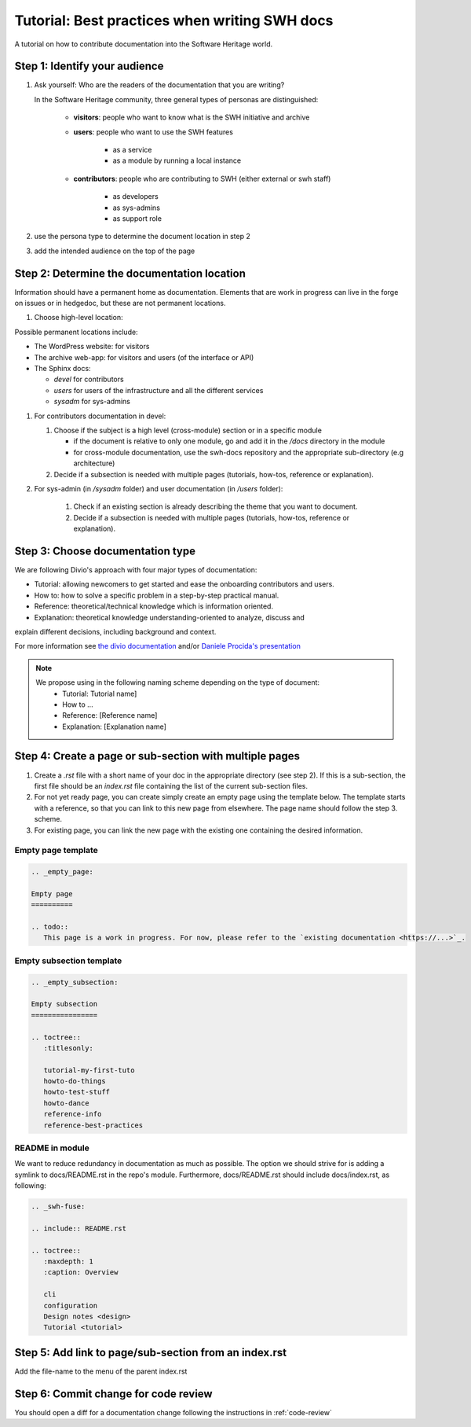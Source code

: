 .. _doc-contribution:

Tutorial: Best practices when writing SWH docs
==============================================

A tutorial on how to contribute documentation into the Software Heritage world.

Step 1: Identify your audience
------------------------------

#. Ask yourself: Who are the readers of the documentation that you are writing?

   In the Software Heritage community, three general types of personas are
   distinguished:

    * **visitors**: people who want to know what is the SWH initiative and archive
    * **users**: people who want to use the SWH features

       * as a service
       * as a module by running a local instance

    * **contributors**: people who are contributing to SWH (either external or swh
      staff)

       * as developers
       * as sys-admins
       * as support role

#. use the persona type to determine the document location in step 2

#. add the intended audience on the top of the page

Step 2: Determine the documentation location
--------------------------------------------

Information should have a permanent home as documentation. Elements that are work in
progress can live in the forge on issues or in hedgedoc, but these are not permanent
locations.

#. Choose high-level location:

Possible permanent locations include:

* The WordPress website: for visitors

* The archive web-app: for visitors and users (of the interface or API)

* The Sphinx docs:

  * *devel* for contributors
  * *users* for users of the infrastructure and all the different services
  * *sysadm* for sys-admins

#. For contributors documentation in devel:

   #. Choose if the subject is a high level (cross-module) section or in a specific
      module

      * if the document is relative to only one module, go and add it in the */docs*
        directory in the module

      * for cross-module documentation, use the swh-docs repository and the appropriate
        sub-directory (e.g architecture)

   #. Decide if a subsection is needed with multiple pages (tutorials, how-tos,
      reference or explanation).

#. For sys-admin (in */sysadm* folder) and user documentation (in */users* folder):

    #. Check if an existing section is already describing the theme that you want to
       document.
    #. Decide if a subsection is needed with multiple pages (tutorials, how-tos,
       reference or explanation).

Step 3: Choose documentation type
---------------------------------

We are following Divio's approach with four major types of documentation:

* Tutorial: allowing newcomers to get started and ease the onboarding contributors and
  users.

* How to: how to solve a specific problem in a step-by-step practical manual.

* Reference: theoretical/technical knowledge which is information oriented.

* Explanation: theoretical knowledge understanding-oriented to analyze, discuss and
explain different decisions, including background and context.


For more information see `the divio documentation <https://documentation.divio.com/>`_
and/or `Daniele Procida's presentation <https://www.youtube.com/watch?v=t4vKPhjcMZg>`_

.. note::
    We propose using in the following naming scheme depending on the type of document:
        * Tutorial: Tutorial name]
        * How to ...
        * Reference: [Reference name]
        * Explanation: [Explanation name]


Step 4: Create a page or sub-section with multiple pages
--------------------------------------------------------

#. Create a *.rst* file with a short name of your doc in the appropriate directory (see
   step 2). If this is a sub-section, the first file should be an *index.rst* file
   containing the list of the current sub-section files.

#. For not yet ready page, you can create simply create an empty page using the template
   below. The template starts with a reference, so that you can link to this new page
   from elsewhere. The page name should follow the step 3. scheme.

#. For existing page, you can link the new page with the existing one containing the
   desired information.

Empty page template
^^^^^^^^^^^^^^^^^^^

.. code-block:: rst

   .. _empty_page:

   Empty page
   ==========

   .. todo::
      This page is a work in progress. For now, please refer to the `existing documentation <https://...>`_.

Empty subsection template
^^^^^^^^^^^^^^^^^^^^^^^^^

.. code-block:: rst

   .. _empty_subsection:

   Empty subsection
   ================

   .. toctree::
      :titlesonly:

      tutorial-my-first-tuto
      howto-do-things
      howto-test-stuff
      howto-dance
      reference-info
      reference-best-practices

README in module
^^^^^^^^^^^^^^^^

We want to reduce redundancy in documentation as much as possible. The option we should
strive for is adding a symlink to docs/README.rst in the repo's module. Furthermore,
docs/README.rst should include docs/index.rst, as following:

.. code-block:: rst

   .. _swh-fuse:

   .. include:: README.rst

   .. toctree::
      :maxdepth: 1
      :caption: Overview

      cli
      configuration
      Design notes <design>
      Tutorial <tutorial>


Step 5: Add link to page/sub-section from an index.rst
------------------------------------------------------

Add the file-name to the menu of the parent index.rst

Step 6: Commit change for code review
-------------------------------------

You should open a diff for a documentation change following the instructions in
:ref:`code-review`

